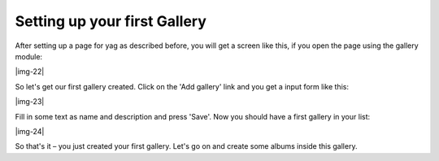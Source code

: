﻿.. include:: Images.txt

.. ==================================================
.. FOR YOUR INFORMATION
.. --------------------------------------------------
.. -*- coding: utf-8 -*- with BOM.

.. ==================================================
.. DEFINE SOME TEXTROLES
.. --------------------------------------------------
.. role::   underline
.. role::   typoscript(code)
.. role::   ts(typoscript)
   :class:  typoscript
.. role::   php(code)


Setting up your first Gallery
""""""""""""""""""""""""""""""""""""""""""""""""""""

After setting up a page for yag as described before, you will get a
screen like this, if you open the page using the gallery module:

|img-22|

So let's get our first gallery created. Click on the 'Add gallery'
link and you get a input form like this:

|img-23|

Fill in some text as name and description and press 'Save'. Now you
should have a first gallery in your list:

|img-24|

So that's it – you just created your first gallery. Let's go on and
create some albums inside this gallery.

